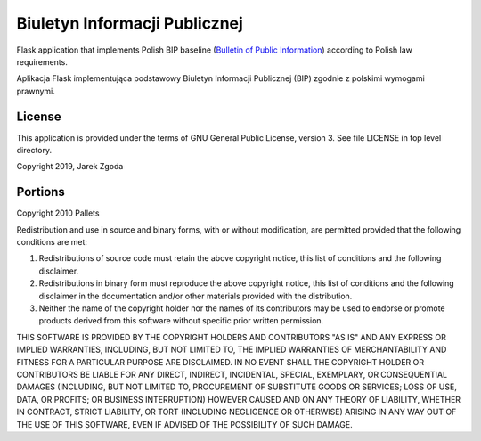 Biuletyn Informacji Publicznej
==============================

.. image:: https://travis-ci.com/zgoda/bip.svg?branch=master
    :target: https://travis-ci.com/zgoda/bip
    :alt: Travis-CI build status

.. image:: https://www.codefactor.io/repository/github/zgoda/bip/badge
   :target: https://www.codefactor.io/repository/github/zgoda/bip
   :alt: CodeFactor maintainability report

.. image:: https://codecov.io/gh/zgoda/bip/branch/master/graph/badge.svg
   :target: https://codecov.io/gh/zgoda/bip
   :alt: Test coverage report


Flask application that implements Polish BIP baseline
(`Bulletin of Public Information <https://en.wikipedia.org/wiki/Biuletyn_Informacji_Publicznej>`_)
according to Polish law requirements.

Aplikacja Flask implementująca podstawowy Biuletyn Informacji Publicznej (BIP)
zgodnie z polskimi wymogami prawnymi.

License
-------

This application is provided under the terms of GNU General Public License,
version 3. See file LICENSE in top level directory.

Copyright 2019, Jarek Zgoda

Portions
--------

Copyright 2010 Pallets

Redistribution and use in source and binary forms, with or without
modification, are permitted provided that the following conditions are
met:

1.  Redistributions of source code must retain the above copyright
    notice, this list of conditions and the following disclaimer.

2.  Redistributions in binary form must reproduce the above copyright
    notice, this list of conditions and the following disclaimer in the
    documentation and/or other materials provided with the distribution.

3.  Neither the name of the copyright holder nor the names of its
    contributors may be used to endorse or promote products derived from
    this software without specific prior written permission.

THIS SOFTWARE IS PROVIDED BY THE COPYRIGHT HOLDERS AND CONTRIBUTORS
"AS IS" AND ANY EXPRESS OR IMPLIED WARRANTIES, INCLUDING, BUT NOT
LIMITED TO, THE IMPLIED WARRANTIES OF MERCHANTABILITY AND FITNESS FOR A
PARTICULAR PURPOSE ARE DISCLAIMED. IN NO EVENT SHALL THE COPYRIGHT
HOLDER OR CONTRIBUTORS BE LIABLE FOR ANY DIRECT, INDIRECT, INCIDENTAL,
SPECIAL, EXEMPLARY, OR CONSEQUENTIAL DAMAGES (INCLUDING, BUT NOT LIMITED
TO, PROCUREMENT OF SUBSTITUTE GOODS OR SERVICES; LOSS OF USE, DATA, OR
PROFITS; OR BUSINESS INTERRUPTION) HOWEVER CAUSED AND ON ANY THEORY OF
LIABILITY, WHETHER IN CONTRACT, STRICT LIABILITY, OR TORT (INCLUDING
NEGLIGENCE OR OTHERWISE) ARISING IN ANY WAY OUT OF THE USE OF THIS
SOFTWARE, EVEN IF ADVISED OF THE POSSIBILITY OF SUCH DAMAGE.
